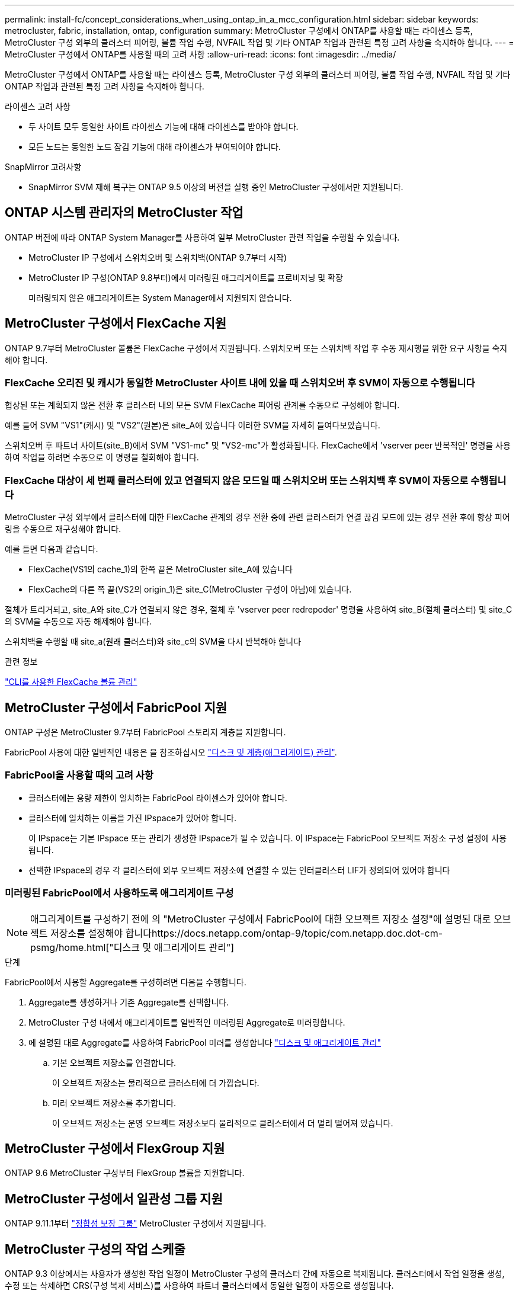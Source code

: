 ---
permalink: install-fc/concept_considerations_when_using_ontap_in_a_mcc_configuration.html 
sidebar: sidebar 
keywords: metrocluster, fabric, installation, ontap, configuration 
summary: MetroCluster 구성에서 ONTAP를 사용할 때는 라이센스 등록, MetroCluster 구성 외부의 클러스터 피어링, 볼륨 작업 수행, NVFAIL 작업 및 기타 ONTAP 작업과 관련된 특정 고려 사항을 숙지해야 합니다. 
---
= MetroCluster 구성에서 ONTAP를 사용할 때의 고려 사항
:allow-uri-read: 
:icons: font
:imagesdir: ../media/


[role="lead"]
MetroCluster 구성에서 ONTAP를 사용할 때는 라이센스 등록, MetroCluster 구성 외부의 클러스터 피어링, 볼륨 작업 수행, NVFAIL 작업 및 기타 ONTAP 작업과 관련된 특정 고려 사항을 숙지해야 합니다.

.라이센스 고려 사항
* 두 사이트 모두 동일한 사이트 라이센스 기능에 대해 라이센스를 받아야 합니다.
* 모든 노드는 동일한 노드 잠김 기능에 대해 라이센스가 부여되어야 합니다.


.SnapMirror 고려사항
* SnapMirror SVM 재해 복구는 ONTAP 9.5 이상의 버전을 실행 중인 MetroCluster 구성에서만 지원됩니다.




== ONTAP 시스템 관리자의 MetroCluster 작업

ONTAP 버전에 따라 ONTAP System Manager를 사용하여 일부 MetroCluster 관련 작업을 수행할 수 있습니다.

* MetroCluster IP 구성에서 스위치오버 및 스위치백(ONTAP 9.7부터 시작)
* MetroCluster IP 구성(ONTAP 9.8부터)에서 미러링된 애그리게이트를 프로비저닝 및 확장
+
미러링되지 않은 애그리게이트는 System Manager에서 지원되지 않습니다.





== MetroCluster 구성에서 FlexCache 지원

ONTAP 9.7부터 MetroCluster 볼륨은 FlexCache 구성에서 지원됩니다. 스위치오버 또는 스위치백 작업 후 수동 재시행을 위한 요구 사항을 숙지해야 합니다.



=== FlexCache 오리진 및 캐시가 동일한 MetroCluster 사이트 내에 있을 때 스위치오버 후 SVM이 자동으로 수행됩니다

협상된 또는 계획되지 않은 전환 후 클러스터 내의 모든 SVM FlexCache 피어링 관계를 수동으로 구성해야 합니다.

예를 들어 SVM "VS1"(캐시) 및 "VS2"(원본)은 site_A에 있습니다 이러한 SVM을 자세히 들여다보았습니다.

스위치오버 후 파트너 사이트(site_B)에서 SVM "VS1-mc" 및 "VS2-mc"가 활성화됩니다. FlexCache에서 'vserver peer 반복적인' 명령을 사용하여 작업을 하려면 수동으로 이 명령을 철회해야 합니다.



=== FlexCache 대상이 세 번째 클러스터에 있고 연결되지 않은 모드일 때 스위치오버 또는 스위치백 후 SVM이 자동으로 수행됩니다

MetroCluster 구성 외부에서 클러스터에 대한 FlexCache 관계의 경우 전환 중에 관련 클러스터가 연결 끊김 모드에 있는 경우 전환 후에 항상 피어링을 수동으로 재구성해야 합니다.

예를 들면 다음과 같습니다.

* FlexCache(VS1의 cache_1)의 한쪽 끝은 MetroCluster site_A에 있습니다
* FlexCache의 다른 쪽 끝(VS2의 origin_1)은 site_C(MetroCluster 구성이 아님)에 있습니다.


절체가 트리거되고, site_A와 site_C가 연결되지 않은 경우, 절체 후 'vserver peer redrepoder' 명령을 사용하여 site_B(절체 클러스터) 및 site_C의 SVM을 수동으로 자동 해제해야 합니다.

스위치백을 수행할 때 site_a(원래 클러스터)와 site_c의 SVM을 다시 반복해야 합니다

.관련 정보
link:https://docs.netapp.com/us-en/ontap/flexcache/index.html["CLI를 사용한 FlexCache 볼륨 관리"^]



== MetroCluster 구성에서 FabricPool 지원

ONTAP 구성은 MetroCluster 9.7부터 FabricPool 스토리지 계층을 지원합니다.

FabricPool 사용에 대한 일반적인 내용은 을 참조하십시오 link:https://docs.netapp.com/us-en/ontap/disks-aggregates/index.html["디스크 및 계층(애그리게이트) 관리"^].



=== FabricPool을 사용할 때의 고려 사항

* 클러스터에는 용량 제한이 일치하는 FabricPool 라이센스가 있어야 합니다.
* 클러스터에 일치하는 이름을 가진 IPspace가 있어야 합니다.
+
이 IPspace는 기본 IPspace 또는 관리가 생성한 IPspace가 될 수 있습니다. 이 IPspace는 FabricPool 오브젝트 저장소 구성 설정에 사용됩니다.

* 선택한 IPspace의 경우 각 클러스터에 외부 오브젝트 저장소에 연결할 수 있는 인터클러스터 LIF가 정의되어 있어야 합니다




=== 미러링된 FabricPool에서 사용하도록 애그리게이트 구성


NOTE: 애그리게이트를 구성하기 전에 의 "MetroCluster 구성에서 FabricPool에 대한 오브젝트 저장소 설정"에 설명된 대로 오브젝트 저장소를 설정해야 합니다https://docs.netapp.com/ontap-9/topic/com.netapp.doc.dot-cm-psmg/home.html["디스크 및 애그리게이트 관리"]

.단계
FabricPool에서 사용할 Aggregate를 구성하려면 다음을 수행합니다.

. Aggregate를 생성하거나 기존 Aggregate를 선택합니다.
. MetroCluster 구성 내에서 애그리게이트를 일반적인 미러링된 Aggregate로 미러링합니다.
. 에 설명된 대로 Aggregate를 사용하여 FabricPool 미러를 생성합니다 https://docs.netapp.com/ontap-9/topic/com.netapp.doc.dot-cm-psmg/home.html["디스크 및 애그리게이트 관리"]
+
.. 기본 오브젝트 저장소를 연결합니다.
+
이 오브젝트 저장소는 물리적으로 클러스터에 더 가깝습니다.

.. 미러 오브젝트 저장소를 추가합니다.
+
이 오브젝트 저장소는 운영 오브젝트 저장소보다 물리적으로 클러스터에서 더 멀리 떨어져 있습니다.







== MetroCluster 구성에서 FlexGroup 지원

ONTAP 9.6 MetroCluster 구성부터 FlexGroup 볼륨을 지원합니다.



== MetroCluster 구성에서 일관성 그룹 지원

ONTAP 9.11.1부터 https://docs.netapp.com/us-en/ontap/consistency-groups/index.html["정합성 보장 그룹"^] MetroCluster 구성에서 지원됩니다.



== MetroCluster 구성의 작업 스케줄

ONTAP 9.3 이상에서는 사용자가 생성한 작업 일정이 MetroCluster 구성의 클러스터 간에 자동으로 복제됩니다. 클러스터에서 작업 일정을 생성, 수정 또는 삭제하면 CRS(구성 복제 서비스)를 사용하여 파트너 클러스터에서 동일한 일정이 자동으로 생성됩니다.


NOTE: 시스템에서 생성한 일정은 복제되지 않으며, 두 클러스터의 작업 일정이 모두 동일하도록 파트너 클러스터에서 동일한 작업을 수동으로 수행해야 합니다.



== MetroCluster 사이트에서 세 번째 클러스터로 피어링

피어링 구성은 복제되지 않으므로, MetroCluster 구성의 클러스터 중 하나를 해당 구성 외부의 세 번째 클러스터로 피어링하는 경우 파트너 MetroCluster 클러스터에서 피어링을 구성해야 합니다. 이는 절체가 발생하는 경우에도 피어링을 유지할 수 있도록 하기 위한 것입니다.

비 MetroCluster 클러스터에서 ONTAP 8.3 이상이 실행되고 있어야 합니다. 그렇지 않은 경우 피어링을 두 MetroCluster 파트너에 모두 구성한 경우에도 절체가 발생하면 피어링을 잃게 됩니다.



== MetroCluster 구성에서 LDAP 클라이언트 구성 복제

로컬 클러스터의 SVM(스토리지 가상 시스템)에서 생성된 LDAP 클라이언트 구성이 원격 클러스터의 파트너 데이터 SVM에 복제됩니다. 예를 들어, LDAP 클라이언트 구성이 로컬 클러스터의 관리 SVM에서 생성된 경우 원격 클러스터의 모든 관리 데이터 SVM에 복제됩니다. 이 MetroCluster 기능은 의도적이므로 LDAP 클라이언트 구성이 원격 클러스터의 모든 파트너 SVM에서 활성화됩니다.



== MetroCluster 구성에 대한 네트워킹 및 LIF 생성 지침입니다

MetroCluster 구성에서 LIF를 생성 및 복제하는 방법을 알고 있어야 합니다. 또한 네트워크를 구성할 때 올바른 결정을 내릴 수 있도록 일관성 요구 사항에 대해서도 알아야 합니다.

.관련 정보
* https://docs.netapp.com/ontap-9/topic/com.netapp.doc.dot-cm-nmg/home.html["네트워크 및 LIF 관리"]
* 파트너 클러스터로 IPspace 객체를 복제하고 MetroCluster 구성에서 서브넷 및 IPv6를 구성하기 위한 요구사항을 알고 있어야 합니다.
+
<<ipspace_obj_rep,IPSpace 객체 복제 및 서브넷 구성 요구 사항>>

* MetroCluster 구성에서 네트워크를 구성할 때 LIF를 생성하기 위한 요구 사항을 숙지해야 합니다.
+
<<reqs_lif_create,MetroCluster 구성에서 LIF 생성을 위한 요구사항>>

* MetroCluster 구성의 LIF 복제 요구사항을 알고 있어야 합니다. 또한 복제된 LIF가 파트너 클러스터에 배치된 방식을 알아야 하며, LIF 복제 또는 LIF 배치에 장애가 발생할 경우 발생하는 문제를 알아야 합니다.
+
<<lif_rep_place,LIF 복제 및 배치 요구사항 및 문제>>





=== IPSpace 객체 복제 및 서브넷 구성 요구 사항

파트너 클러스터로 IPspace 객체를 복제하고 MetroCluster 구성에서 서브넷 및 IPv6를 구성하기 위한 요구사항을 알고 있어야 합니다.



==== IPspace 복제

파트너 클러스터로 IPspace 객체를 복제할 때 다음 지침을 고려해야 합니다.

* 두 사이트의 IPspace 이름이 일치해야 합니다.
* IPSpace 객체를 파트너 클러스터에 수동으로 복제해야 합니다.
+
IPspace가 복제되기 전에 생성되고 IPspace에 할당된 SVM(스토리지 가상 머신)은 파트너 클러스터에 복제되지 않습니다.





==== 서브넷 구성

MetroCluster 구성에서 서브넷을 구성할 때 다음 지침을 고려해야 합니다.

* MetroCluster 구성의 두 클러스터는 동일한 서브넷 이름, 서브넷, 브로드캐스트 도메인 및 게이트웨이를 가진 동일한 IPspace에 서브넷을 가져야 합니다.
* 두 클러스터의 IP 범위는 달라야 합니다.
+
다음 예에서는 IP 범위가 다릅니다.

+
[listing]
----
cluster_A::> network subnet show

IPspace: Default
Subnet                     Broadcast                   Avail/
Name      Subnet           Domain    Gateway           Total    Ranges
--------- ---------------- --------- ------------      -------  ---------------
subnet1   192.168.2.0/24   Default   192.168.2.1       10/10    192.168.2.11-192.168.2.20

cluster_B::> network subnet show
 IPspace: Default
Subnet                     Broadcast                   Avail/
Name      Subnet           Domain    Gateway           Total    Ranges
--------- ---------------- --------- ------------     --------  ---------------
subnet1   192.168.2.0/24   Default   192.168.2.1       10/10    192.168.2.21-192.168.2.30
----




==== IPv6 구성

IPv6이 한 사이트에 구성되어 있는 경우 다른 사이트에서도 IPv6를 구성해야 합니다.

.관련 정보
* MetroCluster 구성에서 네트워크를 구성할 때 LIF를 생성하기 위한 요구 사항을 숙지해야 합니다.
+
<<reqs_lif_create,MetroCluster 구성에서 LIF 생성을 위한 요구사항>>

* MetroCluster 구성의 LIF 복제 요구사항을 알고 있어야 합니다. 또한 복제된 LIF가 파트너 클러스터에 배치된 방식을 알아야 하며, LIF 복제 또는 LIF 배치에 장애가 발생할 경우 발생하는 문제를 알아야 합니다.
+
<<lif_rep_place,LIF 복제 및 배치 요구사항 및 문제>>





=== MetroCluster 구성에서 LIF 생성을 위한 요구사항

MetroCluster 구성에서 네트워크를 구성할 때 LIF를 생성하기 위한 요구 사항을 숙지해야 합니다.

LIF를 생성할 때는 다음 지침을 고려해야 합니다.

* Fibre Channel: 확장 VSAN 또는 확장 Fabric을 사용해야 합니다
* IP/iSCSI: 계층 2 확장 네트워크를 사용해야 합니다
* ARP 브로드캐스트: 두 클러스터 간에 ARP 브로드캐스트를 활성화해야 합니다
* 중복 LIF: IPspace에서 동일한 IP 주소(중복 LIF)를 사용하여 여러 LIF를 생성할 수 없습니다
* NFS 및 SAN 구성: 미러링되지 않은 애그리게이트와 미러링된 애그리게이트 모두에 대해 서로 다른 SVM(스토리지 가상 머신)을 사용해야 합니다




==== LIF 생성을 확인합니다

MetroCluster 구성에서 'MetroCluster check lif show' 명령을 실행하여 LIF가 성공적으로 생성되었는지 확인할 수 있습니다. LIF를 생성하는 동안 문제가 발생하면 'MetroCluster check lif repair-placement' 명령을 사용하여 문제를 해결할 수 있습니다.

.관련 정보
* 파트너 클러스터로 IPspace 객체를 복제하고 MetroCluster 구성에서 서브넷 및 IPv6를 구성하기 위한 요구사항을 알고 있어야 합니다.
+
<<ipspace_obj_rep,IPSpace 객체 복제 및 서브넷 구성 요구 사항>>

* MetroCluster 구성의 LIF 복제 요구사항을 알고 있어야 합니다. 또한 복제된 LIF가 파트너 클러스터에 배치된 방식을 알아야 하며, LIF 복제 또는 LIF 배치에 장애가 발생할 경우 발생하는 문제를 알아야 합니다.
+
<<lif_rep_place,LIF 복제 및 배치 요구사항 및 문제>>





=== LIF 복제 및 배치 요구사항 및 문제

MetroCluster 구성의 LIF 복제 요구사항을 알고 있어야 합니다. 또한 복제된 LIF가 파트너 클러스터에 배치된 방식을 알아야 하며, LIF 복제 또는 LIF 배치에 장애가 발생할 경우 발생하는 문제를 알아야 합니다.



==== 파트너 클러스터에 LIF 복제

MetroCluster 구성에서 클러스터에 LIF를 생성하면 LIF가 파트너 클러스터에 복제됩니다. LIF는 일대일 이름 기준으로 배치되지 않습니다. LIF 배치 프로세스는 전환 작업 후 LIF의 가용성을 확인하기 위해 포트의 가용성 및 포트 속성 검사를 기반으로 LIF를 호스팅할 수 있는지 확인합니다.

복제된 LIF를 파트너 클러스터에 배치하려면 시스템이 다음 조건을 충족해야 합니다.

|===


| 조건 | LIF 유형: FC | LIF 유형: IP/iSCSI 


 a| 
노드 식별
 a| 
ONTAP는 복제된 LIF를 생성된 노드의 DR(재해 복구) 파트너에 배치하려고 합니다. DR 파트너를 사용할 수 없는 경우 DR 보조 파트너가 배치에 사용됩니다.
 a| 
ONTAP는 복제된 LIF를 생성된 노드의 DR 파트너에 배치하려고 합니다. DR 파트너를 사용할 수 없는 경우 DR 보조 파트너가 배치에 사용됩니다.



 a| 
포트 식별
 a| 
ONTAP는 DR 클러스터에서 연결된 FC 타겟 포트를 식별합니다.
 a| 
소스 LIF와 동일한 IPspace에 있는 DR 클러스터의 포트는 도달 가능성 확인을 위해 선택되었습니다.

동일한 IPspace에 DR 클러스터에 포트가 없는 경우 LIF를 배치할 수 없습니다.

동일한 IPspace 및 서브넷에서 이미 LIF를 호스팅 중인 DR 클러스터의 모든 포트는 자동으로 연결 가능으로 표시되며 배치에 사용할 수 있습니다. 이러한 포트는 도달 가능성 검사에 포함되지 않습니다.



 a| 
내 상태 확인
 a| 
복구 기능은 DR 클러스터의 포트에서 소스 패브릭 WWN의 접속 구성을 확인하여 결정됩니다.

DR 사이트에 동일한 패브릭이 없으면 LIF는 DR 파트너의 랜덤 포트에 배치됩니다.
 a| 
내 접속 가능 여부는 DR 클러스터에서 이전에 식별된 각 포트에서 배치할 LIF의 소스 IP 주소로 브로드캐스트되는 ARP(Address Resolution Protocol)에 대한 응답에 의해 결정됩니다.

도달 가능성 검사가 성공하려면 두 클러스터 간에 ARP 브로드캐스트가 허용되어야 합니다.

소스 LIF에서 응답을 수신하는 각 포트는 배치 가능한 한 표시가 됩니다.



 a| 
포트 선택
 a| 
ONTAP는 어댑터 유형 및 속도와 같은 속성을 기준으로 포트를 분류한 다음 일치하는 속성을 가진 포트를 선택합니다.

일치하는 속성이 있는 포트를 찾을 수 없으면 LIF는 DR 파트너의 랜덤 연결 포트에 배치됩니다.
 a| 
연결 가능성 확인 중에 연결 가능으로 표시된 포트에서 ONTAP은 LIF의 서브넷에 연결된 브로드캐스트 도메인에 있는 포트를 선호합니다.

DR 클러스터에서 LIF의 서브넷에 연결된 브로드캐스트 도메인에 있는 네트워크 포트를 사용할 수 없는 경우 ONTAP은 소스 LIF에 대한 연결 기능이 있는 포트를 선택합니다.

소스 LIF에 대한 연결 기능이 있는 포트가 없는 경우 소스 LIF의 서브넷에 연결된 브로드캐스트 도메인에서 포트가 선택되고, 이러한 브로드캐스트 도메인이 없는 경우 랜덤 포트가 선택됩니다.

ONTAP는 어댑터 유형, 인터페이스 유형 및 속도와 같은 특성을 기준으로 포트를 분류한 다음 일치하는 특성을 가진 포트를 선택합니다.



 a| 
LIF 배치
 a| 
연결 가능한 포트에서 ONTAP는 배치할 최소 로드 포트를 선택합니다.
 a| 
선택한 포트에서 ONTAP는 배치할 최소 로드 포트를 선택합니다.

|===


==== DR 파트너 노드가 다운된 경우 복제된 LIF 배치

DR 파트너가 전환된 노드에서 iSCSI 또는 FC LIF가 생성된 경우 복제된 LIF는 DR 보조 파트너 노드에 배치됩니다. 후속 반환 작업 후 LIF가 DR 파트너로 자동으로 이동되지 않습니다. 이로 인해 LIF가 파트너 클러스터의 단일 노드에 집중될 수 있습니다. MetroCluster 전환 작업 중에 SVM(스토리지 가상 머신)에 속하는 LUN을 매핑하려는 후속 시도가 실패합니다.

테이크오버 작업 또는 반환 작업 후 'MetroCluster check lif show' 명령을 실행하여 LIF 배치가 올바른지 확인해야 합니다. 오류가 있는 경우 'MetroCluster check lif repair-placement' 명령어를 실행하여 문제를 해결할 수 있다.



==== LIF 배치 오류

'MetroCluster check lif show' 명령으로 표시되는 LIF 배치 오류는 스위치오버 작업 후에도 유지됩니다. 배치 오류가 있는 LIF에 대해 네트워크 인터페이스 수정, 네트워크 인터페이스 이름 바꾸기 또는 네트워크 인터페이스 삭제 명령이 실행되면 오류가 제거되고 MetroCluster check lif show 명령의 출력에 표시되지 않습니다.



==== LIF 복제 오류입니다

'MetroCluster check lif show' 명령을 사용하여 LIF 복제가 성공했는지 여부도 확인할 수 있습니다. LIF 복제가 실패하면 EMS 메시지가 표시됩니다.

올바른 포트를 찾지 못하는 LIF에 대해 'MetroCluster check lif repair-placement' 명령을 실행하여 복제 장애를 해결할 수 있습니다. MetroCluster 전환 작업 중에 LIF의 가용성을 확인하려면 가능한 한 빨리 LIF 복제 장애를 해결해야 합니다.


NOTE: 소스 SVM이 다운되더라도 대상 SVM에서 동일한 IPspace와 네트워크를 사용하는 포트에서 다른 SVM에 속하는 LIF가 있으면 LIF 배치가 정상적으로 진행될 수 있습니다.



==== LIF는 전환 후 액세스할 수 없습니다

소스 및 DR 노드의 FC 타겟 포트가 연결되는 FC 스위치 패브릭에서 변경된 경우 DR 파트너에 저장된 FC LIF가 전환 작업 후 호스트에 액세스할 수 없게 될 수 있습니다.

LIF의 호스트 연결을 확인하기 위해 FC 스위치 패브릭에서 변경한 후에는 소스 및 DR 노드에서 'MetroCluster check lif repair-placement' 명령을 실행해야 합니다. 스위치 패브릭이 변경되면 LIF가 DR 파트너 노드의 서로 다른 타겟 FC 포트에 배치될 수 있습니다.

.관련 정보
* 파트너 클러스터로 IPspace 객체를 복제하고 MetroCluster 구성에서 서브넷 및 IPv6를 구성하기 위한 요구사항을 알고 있어야 합니다.
+
<<ipspace_obj_rep,IPSpace 객체 복제 및 서브넷 구성 요구 사항>>

* MetroCluster 구성에서 네트워크를 구성할 때 LIF를 생성하기 위한 요구 사항을 숙지해야 합니다.
+
<<reqs_lif_create,MetroCluster 구성에서 LIF 생성을 위한 요구사항>>





=== 루트 애그리게이트에 볼륨 생성

이 시스템에서는 MetroCluster 구성에서 노드의 루트 애그리게이트(CFO의 HA 정책을 통한 애그리게이트)에 새 볼륨을 생성할 수 없습니다.

이러한 제한으로 인해 "vserver add-aggregate" 명령을 사용하여 SVM에 루트 애그리게이트를 추가할 수 없습니다.



== MetroCluster 구성에서 SVM 재해 복구

ONTAP 9.5부터 MetroCluster 구성의 활성 SVM(스토리지 가상 시스템)을 SnapMirror SVM 재해 복구 기능에서 소스로 사용할 수 있습니다. 대상 SVM은 MetroCluster 구성 외부의 세 번째 클러스터에 있어야 합니다.

ONTAP 9.11.1부터 MetroCluster 구성 내의 두 사이트는 다음 이미지와 같이 FAS 또는 AFF 대상 클러스터와 SVM DR 관계의 소스가 될 수 있습니다.

image:../media/svmdr_new_topology-2.png["SVM DR 새로운 토폴로지"]

SnapMirror 재해 복구와 함께 SVM을 사용할 때의 다음과 같은 요구사항과 제한 사항을 숙지해야 합니다.

* MetroCluster 구성 내의 활성 SVM만 SVM 재해 복구 관계의 소스가 될 수 있습니다.
+
전환 전 동기화 소스 SVM이나 전환 후 동기화 대상 SVM이 소스가 될 수 있습니다.

* MetroCluster 구성이 안정적인 상태인 경우 볼륨이 온라인 상태가 아니기 때문에 MetroCluster 동기화 대상 SVM이 SVM 재해 복구 관계의 소스가 될 수 없습니다.
+
다음 이미지는 SVM 재해 복구 동작이 일정한 상태를 유지함을 나타냅니다.

+
image::../media/svm_dr_normal_behavior.gif[SVM DR 정상 동작]

* SVM DR 관계의 소스가 동기화 소스 SVM인 경우 소스 SVM DR 관계 정보가 MetroCluster 파트너에게 복제됩니다.
+
이렇게 하면 다음 이미지와 같이 전환 후에도 SVM DR 업데이트를 계속할 수 있습니다.

+
image::../media/svm_dr_image_2.gif[SVM DR 이미지 2]

* 스위치오버 및 스위치백 프로세스 중에 SVM DR 대상에 대한 복제가 실패할 수 있습니다.
+
하지만 스위치오버 또는 스위치백 프로세스가 완료된 후 다음 SVM DR 예약 업데이트를 완료합니다.



의 ""SVM 구성 복제" 섹션을 참조하십시오 link:http://docs.netapp.com/ontap-9/topic/com.netapp.doc.pow-dap/home.html["CLI를 통한 데이터 보호"] SVM DR 관계 구성에 대한 자세한 내용은 를 참조하십시오.



=== 재해 복구 사이트에서 SVM 재동기화

재동기화 중에 MetroCluster 구성의 SVM(스토리지 가상 시스템) DR(재해 복구) 소스가 MetroCluster가 아닌 사이트의 대상 SVM에서 복원됩니다.

재동기화 중에 소스 SVM(cluster_a)은 다음 이미지와 같이 일시적으로 대상 SVM으로 작동합니다.

image::../media/svm_dr_resynchronization.gif[SVM DR 재동기화]



==== 재동기화 중에 계획되지 않은 전환이 발생하는 경우

재동기화 중에 발생하는 계획되지 않은 스위오버는 재동기화 전송을 중지합니다. 계획되지 않은 전환이 발생하는 경우 다음 조건이 적용됩니다.

* MetroCluster 사이트의 대상 SVM(재동기화 전의 소스 SVM)은 대상 SVM으로 유지됩니다. 파트너 클러스터의 SVM은 하위 유형을 계속 유지하고 비활성 상태를 유지합니다.
* SnapMirror 관계는 동기식-타겟 SVM을 타겟으로 사용하여 수동으로 다시 생성해야 합니다.
* SnapMirror 생성 작업이 실행되지 않으면 생존 사이트에서 스위치오버 후 SnapMirror show output에 SnapMirror 관계가 나타나지 않습니다.




==== 재동기화 중에 계획되지 않은 전환 후 스위치백을 수행합니다

스위치백 프로세스를 성공적으로 수행하려면 재동기화 관계가 끊어져 삭제되어야 합니다. MetroCluster 구성에 SnapMirror DR 대상 SVM이 있거나 클러스터에 하위 유형 "목적지" SVM이 있는 경우 스위치백을 수행할 수 없습니다.



== "storage aggregate plex show" 명령의 출력은 MetroCluster 전환 후 결정되지 않습니다

MetroCluster 절체 후 'Storage aggregate plex show' 명령을 실행하면 전환된 루트 애그리게이트의 Plex0 상태가 불확정되며 "failed"로 표시됩니다. 이 시간 동안 전환된 루트는 업데이트되지 않습니다. 이 플렉의 실제 상태는 MetroCluster 복구 단계 이후에만 확인할 수 있습니다.



== 전환 시 NVFAIL 플래그를 설정하도록 볼륨을 수정합니다

MetroCluster 전환 시 볼륨에 NVFAIL 플래그가 설정되도록 볼륨을 수정할 수 있습니다. NVFAIL 플래그로 인해 볼륨이 수정에서 해제됩니다. 이는 전환 후 볼륨에 대한 커밋된 쓰기가 손실된 것처럼 처리해야 하는 볼륨에 필요합니다.

.이 작업에 대해
--
[NOTE]
====
9.0 이전 버전의 ONTAP에서는 각 스위치오버에 NVFAIL 플래그가 사용됩니다. ONTAP 9.0 이상 버전에서는 USO(계획되지 않은 전환)가 사용됩니다.

====
--
.단계
. "vol-dr-force-nvfail" 매개 변수를 "on"으로 설정하여 스위치오버 시 NVFAIL을 트리거하도록 MetroCluster 구성 활성화:
+
'* vol modify -vserver_vserver -name_-volume_volume -name_-dr-force -nvfail on *


